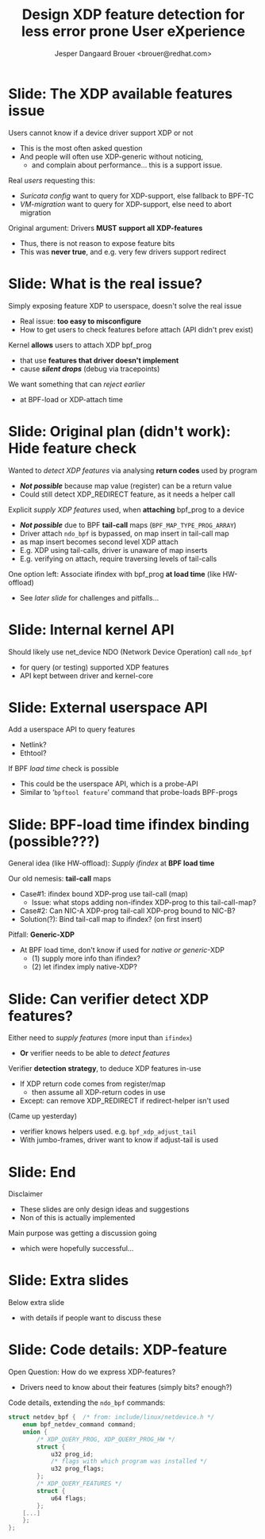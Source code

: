 # -*- fill-column: 79; -*-
#+TITLE: Design XDP feature detection for less error prone User eXperience
#+AUTHOR: Jesper Dangaard Brouer <brouer@redhat.com>
#+EMAIL: brouer@redhat.com
#+REVEAL_THEME: redhat
#+REVEAL_TRANS: linear
#+REVEAL_MARGIN: 0
#+REVEAL_EXTRA_JS: { src: './reveal.js/js/redhat.js'}
#+OPTIONS: reveal_center:nil reveal_control:t reveal_history:nil
#+OPTIONS: reveal_width:1600 reveal_height:900
#+OPTIONS: ^:nil tags:nil toc:nil num:nil ':t

* For conference: NetConf 2019

This presentation will be given at [[http://vger.kernel.org/netconf2019.html][Netconf 2019]].

* Export/generate presentation

This presentation is written in org-mode and exported to reveal.js HTML format.
The org-mode :export: tag determines what headlines/section are turned into
slides for the presentation.

** Setup for org-mode export to reveal.js
First, install the ox-reveal emacs package.

Package: ox-reveal git-repo and install instructions:
https://github.com/yjwen/org-reveal

** Export to HTML reveal.js

After installing ox-reveal emacs package, export to HTML reveal.js format via
keyboard shortcut: =C-c C-e R R=

The variables at document end ("Local Variables") will set up the title slide
and filter the "Slide:" prefix from headings; Emacs will ask for permission to
load them, as they will execute code.

** Export to PDF

The presentations can be converted to PDF format.  Usually the reveal.js when
run as a webserver under nodejs, have a printer option for exporting to PDF via
print to file, but we choose not run this builtin webserver.

Alternatively we found a tool called 'decktape', for exporting HTML pages to
PDF: https://github.com/astefanutti/decktape

The 'npm install' command:

 $ npm install decktape

After this the =decktape= command should be avail. If the npm install failed,
then it's possible to run the decktape.js file direct from the git-repo via the
=node= command:

#+begin_src bash
$ node ~/git/decktape/decktape.js \
    -s 1600x900 -p 100 --chrome-arg=--no-sandbox \
     xdp-feature-detection.html \
     xdp-feature-detection.pdf
#+end_src

The size is set to get slide text to fit on the page. And -p 100 makes it go
faster.


* Slides below                                                     :noexport:

Only sections with tag ":export:" will end-up in the presentation.

Colors are choosen via org-mode italic/bold high-lighting:
 - /italic/ = /green/
 - *bold*   = *yellow*
 - */italic-bold/* = red

* Slide: The XDP available features issue                            :export:

Users cannot know if a device driver support XDP or not
- This is the most often asked question
- And people will often use XDP-generic without noticing,
  - and complain about performance... this is a support issue.

Real /users/ requesting this:
- /Suricata config/ want to query for XDP-support, else fallback to BPF-TC
- /VM-migration/ want to query for XDP-support, else need to abort migration

Original argument: Drivers *MUST support all XDP-features*
  - Thus, there is not reason to expose feature bits
  - This was *never true*, and e.g. very few drivers support redirect

* Slide: What is the real issue?                                     :export:

Simply exposing feature XDP to userspace, doesn't solve the real issue
- Real issue: *too easy to misconfigure*
- How to get users to check features before attach (API didn't prev exist)

Kernel *allows* users to attach XDP bpf_prog
- that use *features that driver doesn't implement*
- cause */silent drops/* (debug via tracepoints)

We want something that can /reject earlier/
- at BPF-load or XDP-attach time

* Slide: Original plan (didn't work): Hide feature check             :export:

Wanted to /detect XDP features/ via analysing *return codes* used by program
- */Not possible/* because map value (register) can be a return value
- Could still detect XDP_REDIRECT feature, as it needs a helper call

Explicit /supply XDP features/ used, when *attaching* bpf_prog to a device
- */Not possible/* due to BPF *tail-call* maps (=BPF_MAP_TYPE_PROG_ARRAY=)
- Driver attach =ndo_bpf= is bypassed, on map insert in tail-call map
- as map insert becomes second level XDP attach
- E.g. XDP using tail-calls, driver is unaware of map inserts
- E.g. verifying on attach, require traversing levels of tail-calls

One option left: Associate ifindex with bpf_prog *at load time* (like HW-offload)
- See /later slide/ for challenges and pitfalls...

* Slide: Internal kernel API                                         :export:

Should likely use net_device NDO (Network Device Operation) call =ndo_bpf=
- for query (or testing) supported XDP features
- API kept between driver and kernel-core

* Slide: External userspace API                                      :export:

Add a userspace API to query features
- Netlink?
- Ethtool?

If BPF /load time/ check is possible
- This could be the userspace API, which is a probe-API
- Similar to '=bpftool feature=' command that probe-loads BPF-progs

* Slide: BPF-load time ifindex binding (possible???)                 :export:

General idea (like HW-offload): /Supply ifindex/ at *BPF load time*

Our old nemesis: *tail-call* maps
- Case#1: ifindex bound XDP-prog use tail-call (map)
  - Issue: what stops adding non-ifindex XDP-prog to this tail-call-map?
- Case#2: Can NIC-A XDP-prog tail-call XDP-prog bound to NIC-B?
- Solution(?): Bind tail-call map to ifindex? (on first insert)

Pitfall: *Generic-XDP*
- At BPF load time, don't know if used for /native or generic/-XDP
  - (1) supply more info than ifindex?
  - (2) let ifindex imply native-XDP?

* Slide: Can verifier detect XDP features?                           :export:

Either need to /supply features/ (more input than =ifindex=)
- *Or* verifier needs to be able to /detect features/

Verifier *detection strategy*, to deduce XDP features in-use
- If XDP return code comes from register/map
  - then assume all XDP-return codes in use
- Except: can remove XDP_REDIRECT if redirect-helper isn't used

(Came up yesterday)
- verifier knows helpers used. e.g. =bpf_xdp_adjust_tail=
- With jumbo-frames, driver want to know if adjust-tail is used

* Slide: End                                                         :export:

Disclaimer
- These slides are only design ideas and suggestions
- Non of this is actually implemented

Main purpose was getting a discussion going
- which were hopefully successful...

* Slide: Extra slides                                                :export:

Below extra slide
- with details if people want to discuss these

* Slide: Code details: XDP-feature                                   :export:

Open Question: How do we express XDP-features?
 - Drivers need to know about their features (simply bits? enough?)

Code details, extending the =ndo_bpf= commands:
#+begin_src C
struct netdev_bpf {  /* from: include/linux/netdevice.h */
	enum bpf_netdev_command command;
	union {
		/* XDP_QUERY_PROG, XDP_QUERY_PROG_HW */
		struct {
			u32 prog_id;
			/* flags with which program was installed */
			u32 prog_flags;
		};
		/* XDP_QUERY_FEATURES */
		struct {
			u64 flags;
		};
	[...]
	};
};
#+end_src

* Emacs tricks

# Local Variables:
# org-reveal-title-slide: "<h1 class=\"title\">%t</h1>
# <h2 class=\"author\">Toke Høiland-Jørgensen (Red Hat)<br/>
# Jesper Dangaard Brouer (Red Hat)<br/></h2>
# <h3>Netconf<br/>Boston, June 2019</h3>"
# org-export-filter-headline-functions: ((lambda (contents backend info) (replace-regexp-in-string "Slide: " "" contents)))
# End:
